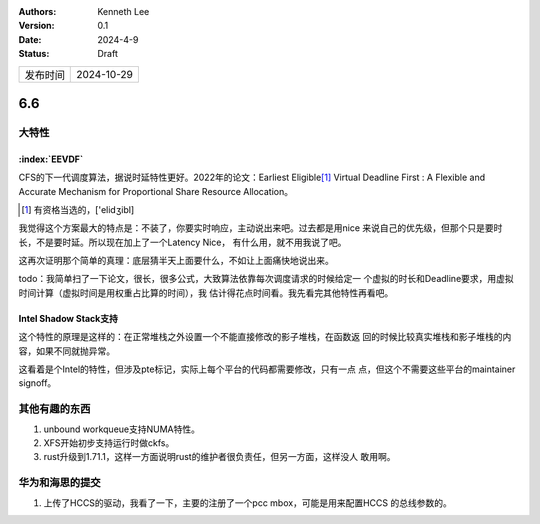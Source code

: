 .. Kenneth Lee 版权所有 2024

:Authors: Kenneth Lee
:Version: 0.1
:Date: 2024-4-9
:Status: Draft

.. list-table::

   * - 发布时间
     - 2024-10-29

6.6
***

大特性
======

:index:`EEVDF`
--------------

CFS的下一代调度算法，据说时延特性更好。2022年的论文：Earliest
Eligible\ [#eligible]_ Virtual Deadline First : A Flexible and Accurate
Mechanism for Proportional Share Resource Allocation。

.. [#eligible] 有资格当选的，['elidʒibl]

我觉得这个方案最大的特点是：不装了，你要实时响应，主动说出来吧。过去都是用nice
来说自己的优先级，但那个只是要时长，不是要时延。所以现在加上了一个Latency Nice，
有什么用，就不用我说了吧。

这再次证明那个简单的真理：底层猜半天上面要什么，不如让上面痛快地说出来。

todo：我简单扫了一下论文，很长，很多公式，大致算法依靠每次调度请求的时候给定一
个虚拟的时长和Deadline要求，用虚拟时间计算（虚拟时间是用权重占比算的时间），我
估计得花点时间看。我先看完其他特性再看吧。

Intel Shadow Stack支持
----------------------

这个特性的原理是这样的：在正常堆栈之外设置一个不能直接修改的影子堆栈，在函数返
回的时候比较真实堆栈和影子堆栈的内容，如果不同就抛异常。

这看着是个Intel的特性，但涉及pte标记，实际上每个平台的代码都需要修改，只有一点
点，但这个不需要这些平台的maintainer signoff。

其他有趣的东西
==============

1. unbound workqueue支持NUMA特性。
2. XFS开始初步支持运行时做ckfs。
3. rust升级到1.71.1，这样一方面说明rust的维护者很负责任，但另一方面，这样没人
   敢用啊。

华为和海思的提交
================

1. 上传了HCCS的驱动，我看了一下，主要的注册了一个pcc mbox，可能是用来配置HCCS
   的总线参数的。
